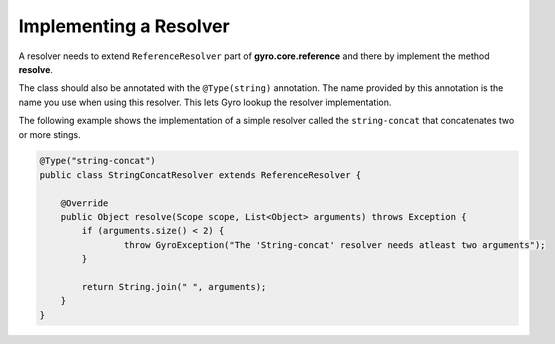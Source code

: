 Implementing a Resolver
-----------------------

A resolver needs to extend ``ReferenceResolver`` part of **gyro.core.reference** and there by implement the method **resolve**.

The class should also be annotated with the ``@Type(string)`` annotation. The name provided by this annotation is the name you use when using this resolver. This lets Gyro lookup the resolver implementation. 

The following example shows the implementation of a simple resolver called the ``string-concat`` that concatenates two or more stings.

.. code-block:: java

	@Type("string-concat")
	public class StringConcatResolver extends ReferenceResolver {

	    @Override
	    public Object resolve(Scope scope, List<Object> arguments) throws Exception {
	    	if (arguments.size() < 2) {
	    		throw GyroException("The 'String-concat' resolver needs atleast two arguments");
	    	}

	    	return String.join(" ", arguments);
	    }
	}
